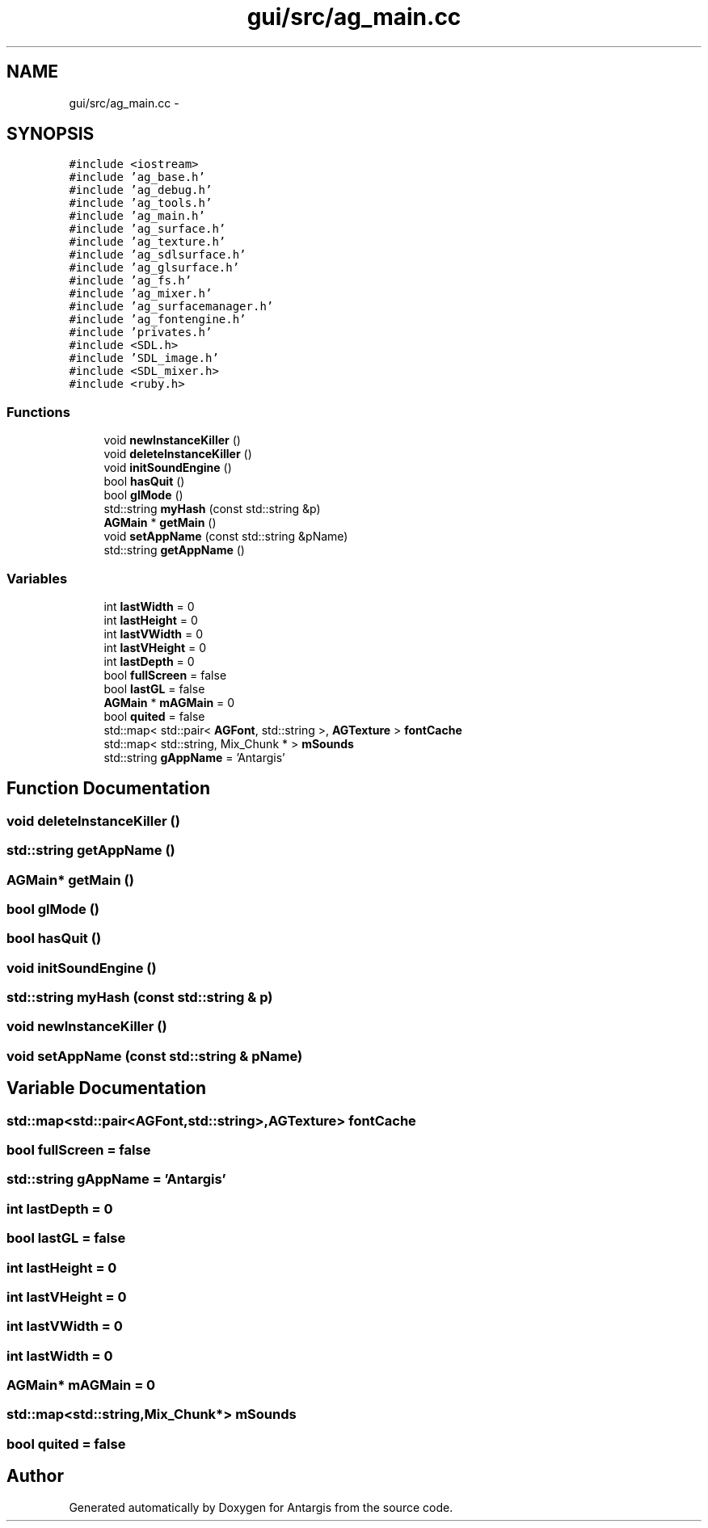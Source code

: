 .TH "gui/src/ag_main.cc" 3 "27 Oct 2006" "Version 0.1.9" "Antargis" \" -*- nroff -*-
.ad l
.nh
.SH NAME
gui/src/ag_main.cc \- 
.SH SYNOPSIS
.br
.PP
\fC#include <iostream>\fP
.br
\fC#include 'ag_base.h'\fP
.br
\fC#include 'ag_debug.h'\fP
.br
\fC#include 'ag_tools.h'\fP
.br
\fC#include 'ag_main.h'\fP
.br
\fC#include 'ag_surface.h'\fP
.br
\fC#include 'ag_texture.h'\fP
.br
\fC#include 'ag_sdlsurface.h'\fP
.br
\fC#include 'ag_glsurface.h'\fP
.br
\fC#include 'ag_fs.h'\fP
.br
\fC#include 'ag_mixer.h'\fP
.br
\fC#include 'ag_surfacemanager.h'\fP
.br
\fC#include 'ag_fontengine.h'\fP
.br
\fC#include 'privates.h'\fP
.br
\fC#include <SDL.h>\fP
.br
\fC#include 'SDL_image.h'\fP
.br
\fC#include <SDL_mixer.h>\fP
.br
\fC#include <ruby.h>\fP
.br

.SS "Functions"

.in +1c
.ti -1c
.RI "void \fBnewInstanceKiller\fP ()"
.br
.ti -1c
.RI "void \fBdeleteInstanceKiller\fP ()"
.br
.ti -1c
.RI "void \fBinitSoundEngine\fP ()"
.br
.ti -1c
.RI "bool \fBhasQuit\fP ()"
.br
.ti -1c
.RI "bool \fBglMode\fP ()"
.br
.ti -1c
.RI "std::string \fBmyHash\fP (const std::string &p)"
.br
.ti -1c
.RI "\fBAGMain\fP * \fBgetMain\fP ()"
.br
.ti -1c
.RI "void \fBsetAppName\fP (const std::string &pName)"
.br
.ti -1c
.RI "std::string \fBgetAppName\fP ()"
.br
.in -1c
.SS "Variables"

.in +1c
.ti -1c
.RI "int \fBlastWidth\fP = 0"
.br
.ti -1c
.RI "int \fBlastHeight\fP = 0"
.br
.ti -1c
.RI "int \fBlastVWidth\fP = 0"
.br
.ti -1c
.RI "int \fBlastVHeight\fP = 0"
.br
.ti -1c
.RI "int \fBlastDepth\fP = 0"
.br
.ti -1c
.RI "bool \fBfullScreen\fP = false"
.br
.ti -1c
.RI "bool \fBlastGL\fP = false"
.br
.ti -1c
.RI "\fBAGMain\fP * \fBmAGMain\fP = 0"
.br
.ti -1c
.RI "bool \fBquited\fP = false"
.br
.ti -1c
.RI "std::map< std::pair< \fBAGFont\fP, std::string >, \fBAGTexture\fP > \fBfontCache\fP"
.br
.ti -1c
.RI "std::map< std::string, Mix_Chunk * > \fBmSounds\fP"
.br
.ti -1c
.RI "std::string \fBgAppName\fP = 'Antargis'"
.br
.in -1c
.SH "Function Documentation"
.PP 
.SS "void deleteInstanceKiller ()"
.PP
.SS "std::string getAppName ()"
.PP
.SS "\fBAGMain\fP* getMain ()"
.PP
.SS "bool glMode ()"
.PP
.SS "bool hasQuit ()"
.PP
.SS "void initSoundEngine ()"
.PP
.SS "std::string myHash (const std::string & p)"
.PP
.SS "void newInstanceKiller ()"
.PP
.SS "void setAppName (const std::string & pName)"
.PP
.SH "Variable Documentation"
.PP 
.SS "std::map<std::pair<\fBAGFont\fP,std::string>,\fBAGTexture\fP> \fBfontCache\fP"
.PP
.SS "bool \fBfullScreen\fP = false"
.PP
.SS "std::string \fBgAppName\fP = 'Antargis'"
.PP
.SS "int \fBlastDepth\fP = 0"
.PP
.SS "bool \fBlastGL\fP = false"
.PP
.SS "int \fBlastHeight\fP = 0"
.PP
.SS "int \fBlastVHeight\fP = 0"
.PP
.SS "int \fBlastVWidth\fP = 0"
.PP
.SS "int \fBlastWidth\fP = 0"
.PP
.SS "\fBAGMain\fP* \fBmAGMain\fP = 0"
.PP
.SS "std::map<std::string,Mix_Chunk*> \fBmSounds\fP"
.PP
.SS "bool \fBquited\fP = false"
.PP
.SH "Author"
.PP 
Generated automatically by Doxygen for Antargis from the source code.
